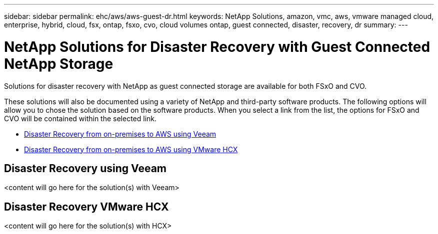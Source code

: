 ---
sidebar: sidebar
permalink: ehc/aws/aws-guest-dr.html
keywords: NetApp Solutions, amazon, vmc, aws, vmware managed cloud, enterprise, hybrid, cloud, fsx, ontap, fsxo, cvo, cloud volumes ontap, guest connected, disaster, recovery, dr
summary:
---

= NetApp Solutions for Disaster Recovery with Guest Connected NetApp Storage
:hardbreaks:
:nofooter:
:icons: font
:linkattrs:
:imagesdir: ./../../media/

[.lead]
Solutions for disaster recovery with NetApp as guest connected storage are available for both FSxO and CVO.

These solutions will also be documented using a variety of NetApp and third-party software products.  The following options will allow you to chose the solution based on the software products.  When you select a link from the list, the options for FSxO and CVO will be contained within the selected link.

* link:#veeam[Disaster Recovery from on-premises to AWS using Veeam]
* link:#hcx[Disaster Recovery from on-premises to AWS using VMware HCX]

[[veeam]]
== Disaster Recovery using Veeam

<content will go here for the solution(s) with Veeam>

[[hcx]]
== Disaster Recovery VMware HCX

<content will go here for the solution(s) with HCX>
